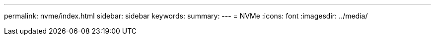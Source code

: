 ---
permalink: nvme/index.html 
sidebar: sidebar 
keywords:  
summary:  
---
= NVMe
:icons: font
:imagesdir: ../media/


